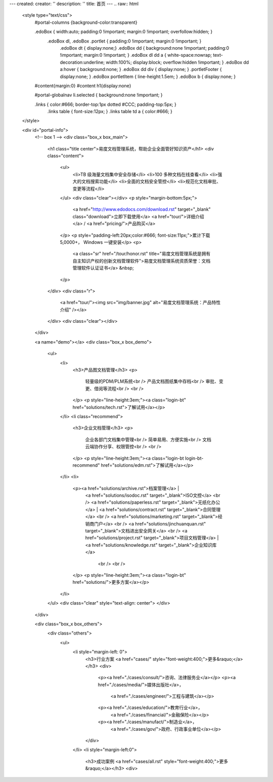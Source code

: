 ---
created:
creator: ''
description: ''
title: 首页
---
.. raw:: html

    <style type="text/css">
        #portal-columns {background-color:transparent}

        .edoBox { width:auto; padding:0 !important; margin:0 !important; overfollow:hidden; }
            .edoBox dl, .edoBox .portlet { padding:0 !important; margin:0 !important; }
                .edoBox dt { display:none;}
                .edoBox dd { background:none !important; padding:0 !important; margin:0 !important; }
                .edoBox dl dd a { white-space:nowrap; text-decoration:underline; width:100%; display:block; overflow:hidden !important; }
                .edoBox dd a:hover { background:none; }
                .edoBox dd div { display:none; }
                .portletFooter { display:none; }
                .edoBox portletItem { line-height:1.5em; }
                .edoBox b { display:none; }

        #content{margin:0}
        #content h1{display:none}

        #portal-globalnav li.selected { background:none !important; }

        .links { color:#666; border-top:1px dotted #CCC; padding-top:5px; }
            .links table { font-size:12px; }
            .links table td a { color:#666; }
    </style>

    <div id="portal-info">
        <!-- box 1 -->
        <div class="box_x box_main">
            <h1 class="title center">易度文档管理系统，帮助企业全面管好知识资产</h1>
            <div class="content">
                <ul>
                    <li>TB 级海量文档集中安全存储</li>
                    <li>100 多种文档在线查看</li>
                    <li>强大的文档搜索功能</li>
                    <li>全面的文档安全管控</li>
                    <li>规范化文档审批、变更等流程</li>
                </ul>
                <div class="clear"></div>
                <p style="margin-bottom:5px;">
                    <a href="http://www.edodocs.com/download.rst" target="_blank" class="download">立即下载使用</a>
                    <a href="tour/">详细介绍</a> /
                    <a href="pricing/">产品购买</a>
                </p>
                <p style="padding-left:20px;color:#666; font-size:11px;">累计下载 5,0000+， Windows 一键安装</p>
                <p>
                    <a class="sr" href="/tour/honor.rst" title="易度文档管理系统是拥有自主知识产权的创新文档管理软件">易度文档管理系统资质荣誉：文档管理软件认证证书</a> &nbsp;
                </p>
            </div>
            <div class="r">
                <a href="tour/"><img src="img/banner.jpg" alt="易度文档管理系统：产品特性介绍" /></a>
            </div>
            <div class="clear"></div>
        </div>

        <a name="demo"></a>
        <div class="box_x box_demo">
            <ul>
                <li>
                    <h3>产品图文档管理</h3>
                    <p>
                        轻量级的PDM/PLM系统<br />
                        产品文档图纸集中存档<br />
                        审批、变更、借阅等流程<br />
                        <br />
                    </p>
                    <p style="line-height:3em;"><a class="login-bt" href="solutions/tech.rst">了解试用</a></p>
                </li>
                <li class="recommend">
                    <h3>企业文档管理</h3>
                    <p>
                        企业各部门文档集中管理<br />
                        简单易用、方便实施<br />
                        文档云端协作分享、权限管控<br />
                        <br />
                    </p>
                    <p style="line-height:3em;"><a class="login-bt login-bt-recommend" href="solutions/edm.rst">了解试用</a></p>
                </li>
                <li>
                    <p><a href="solutions/archive.rst">档案管理</a> |
                       <a href="solutions/isodoc.rst" target="_blank">ISO文控</a> 
                       <br />
                       <a href="solutions/paperless.rst" target="_blank">无纸化办公</a> | 
                       <a href="solutions/contract.rst" target="_blank">合同管理</a>
                       <br />
                       <a href="solutions/marketing.rst" target="_blank">经销商门户</a>
                       <br />
                       <a href="solutions/jinchuanquan.rst" target="_blank">文档进出安全网关</a>
                       <br />
                       <a href="solutions/project.rst" target="_blank">项目文档管理</a> |
                       <a href="solutions/knowledge.rst" target="_blank">企业知识库</a>
                        <br />
                        <br />
                    </p>
                    <p style="line-height:3em;"><a class="login-bt" href="solutions/">更多方案</a></p>
                </li>
            </ul>
            <div class="clear" style="text-align: center">
            </div>
        </div>

        <div class="box_x box_others">
            <div class="others">
                <ul>
                    <li style="margin-left: 0">
                        <h3>行业方案 <a href="cases/" style="font-weight:400;">更多&raquo;</a></h3>
                        <div>
                            <p><a href="./cases/consult/">咨询、法律服务业</a></p>
                            <p><a href="./cases/media/">媒体出版社</a>，
                                <a href="./cases/engineer/">工程与建筑</a></p>
                            <p><a href="./cases/education/">教育行业</a>，
                                <a href="./cases/financial/">金融保险</a></p>
                            <p><a href="./cases/manufact/">制造业</a>，
                                <a href="./cases/gov/">政府、行政事业单位</a></p>
                        </div>
                    </li>
                    <li style="margin-left:0">
                        <h3>成功案例 <a href="cases/all.rst" style="font-weight:400;">更多&raquo;</a></h3>
                        <div>
.. news::
   :path: cases
   :size: 4
   :class: blog

.. raw:: html

                        </div>
                    </li>
                    <li>
                        <h3>最新动态 <a href="blog/" style="font-weight:400;">更多&raquo;</a></h3>
                        <div>

.. news::
   :path: blog
   :size: 4
   :class: blog

.. raw:: html

                        </div>
                    </li>
                </ul>
                <div class="clear"></div>
            </div>
        </div>

        <div class="box_x box_feature">
            <h2 class="center">解决企业文档管理 <span>6</span> 大基础难题</h2>
            <div class="features">
                <ul>
                    <li>
                        <h3>1，集中管理</h3>
                        <p class="q">海量文档分散在员工手上，难于查找、控制。</p>
                        <p>易度帮助建立中心文档库，实现企业文档管理制度化，省心、放心。</p>
                    </li>
                    <li>
                        <h3>2，安全管理</h3>
                        <p class="q">文档控制不明，易流失、泄密。</p>
                        <p>易度采用精细的“四层六级”权限体系，提供文档使用痕迹追溯，方便管理，企业安心。</p>
                    </li>
                    <li>
                        <h3>3，正确性管理</h3>
                        <p class="q">文档版本混乱，错误使用，导致各种质量事故。</p>
                        <p>易度提供严格的文档发布流程，控制编写、审核、发布、更改等各个环节。</p>
                    </li>
                    <li>
                        <h3>4，便捷查找</h3>
                        <p class="q">量大、无规律存储、查找不方便，费时费心。</p>
                        <p>易度提供毫秒级的全文搜索，多维度组合搜索，省时、高效。</p>
                    </li>
                    <li>
                        <h3>5，在线协作</h3>
                        <p class="q">文档的沟通传递需借助邮箱或IM，不方便协作。</p>
                        <p>易度提供关注、消息通知、多人在线修改等协作服务，让以文档为中心的沟通更直接、更高效。</p>
                    </li>
                    <li>
                        <h3>6，知识管理</h3>
                        <p class="q">员工离职，导致企业知识流失，缺少知识平台。</p>
                        <p>易度建立企业知识的导航、分类体系，理清知识脉络；建立多种沟通渠道，挖掘、传播隐性知识。</p>
                    </li>
                </ul>
                <div class="clear"></div>
            </div>
        </div>


        <div class="box_x box_customers">
            <h2 class="center">从2002到2013，数以千计客户选择“易度文档管理系统”</h2>
            <ul class="box">
                <li><img src="./cases/army/img/zongcan.gif" /></li>
                <li><img src="./cases/army/img/yunnanbudui.png" /></li>
                <li><img src="./cases/gov/img/logo-xzrkzgsj.gif" /></li>
                <li><img src="./cases/gov/img/logo-swgs.gif" /></li>
                <li><img src="./cases/gov/img/logo-zgwhb.gif" /></li>
                <li><img src="./cases/chem/img/hbsh.gif" /></li>
                <li><img src="./cases/chem/img/logo-hhxny.gif" /></li>
                <li><img src="./cases/manufact/img/logo-tongyi.gif" /></li>
                <li><img src="./cases/medical/img/jfzy.gif" /></li>
                <li><img src="./cases/logistics/img/logo-shanghang.gif" /></li>
                <li><img src="./cases/logistics/img/logo-szzh.gif" /></li>
                <li><img src="./cases/financial/img/logo-zgyh.gif" /></li>
                <li><img src="./cases/financial/img/logo-bankcomm.png" /></li>
                <li><img src="./cases/financial/img/logo-gdyh.gif" /></li>
                <li><img src="./cases/software/img/logo-fz.gif" /></li>
                <li><img src="./cases/software/img/logo-lx.gif" /></li>
                <li><img src="./cases/software/img/logo-263wl.gif" /></li>
                <li><img src="./cases/software/img/logo-wangyi.gif" /></li>
                <li><img src="./cases/software/img/logo-ruanjianyuan.gif" /></li>
                <li><img src="./cases/telecom/img/logo-dianxin.gif" /></li>
                <li><img src="./cases/manufact/img/logo-huanchang.png" /></li>
                <li><img src="./cases/manufact/img/logo-yapp.png" /></li>
                <li><img src="./cases/manufact/img/logo-kpdl.gif" /></li>
	        <li><img src="./cases/engineer/img/logo-csws.gif" /></li>
                <li><img src="./cases/engineer/img/logo-nhfz.gif" /></li>
                <li><img src="./cases/education/img/logo-by.gif" /></li>
                <li><img src="./cases/education/img/logo-jndx.gif" /></li>
                <li><img src="./cases/education/img/logo-zhejiangnonglin.png" /></li>
                <li><img src="./cases/education/img/logo-xcxx.gif" /></li>
                <li><img src="./cases/education/img/logo-pyzcjx.gif" /></li>
            </ul>
            <div class="clear"></div>
            <h3 class="center read-story-more" title="易度文档管理系统客户案例"><a href="./cases/">阅读客户故事 &raquo;</a></h3>
        </div>

        <div class="box_x box_try">
            <h2 title="马上下载试用易度文档管理系统" class="center" style="line-height:50px;"><a href="http://www.edodocs.com/download.rst" class="download" target="_blank">马上下载试用</a></h2>
            <p class="center">易度文档管理软件（销售顾问） 020 - 3805 5596 </p>
        </div>

        <div class="box_x links">
            <p><strong>友情链接(易度文档管理系统：国内最好的文档管理软件工具)</strong></p>
            <table border="0" width="100%">
                <tbody>
                    <tr>

                        <td><a href="http://czug.org" target="_blank">中国 Zope 用户组</a></td>
                        <td><a href="http://www.softbar.com" target="_blank">局域网监控软件</a></td>
                        <td><a href="http://www.jiusi.net" target="_blank">九思OA系统</a></td>
                        <td><a href="http://www.gukun.com" target="_blank">学校网站制作</a></td>
                        <td><a href="http://www.9553.com" target="_blank">9553软件下载</a></td>
                        <td><a href="http://www.winfreeinfo.com" target="_blank">伟峰OA办公软件</a></td>
                    </tr>
                    <tr>

                        <td><a href="http://blog.csdn.net/lanphaday" target="_blank">赖勇浩的编程私伙局</a></td>
                        <td><a href="http://www.jeffkit.info" target="_blank">Jeff的妙想奇境</a></td>
                        <td><a href="http://www.gallopgazelle.com" target="_blank">系统还原软件</a></td>
                        <td><a href="http://www.74cms.com" target="_blank">PHP人才系统</a></td>
                        <td><a href="http://www.3000soft.net" target="_blank">网络教室软件</a></td>
                        <td><a href="http://www.cangfengzhe.com" target="_blank">物联网</a></td>
                     </tr>
                     <tr>
                        <td><a href="http://www.xunzai.com" target="_blank">迅载软件站</a></td>
                     </tr>
                </tbody>
            </table>
            <p><br />易度文档管理系统：已通过国家版权局审核，是具有独立知识产权的文档管理软件工具。</p>
        </div>


 </div>


